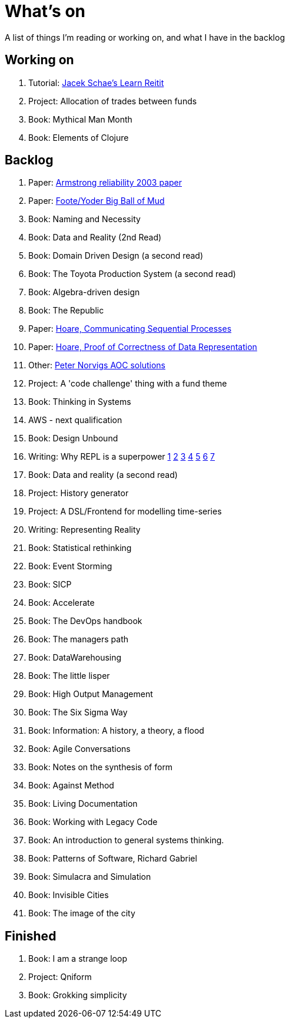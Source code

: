 = What's on

A list of things I'm reading or working on, and what I have in the backlog

== Working on

. Tutorial: https://www.jacekschae.com/courses/learn-reitit-pro/[Jacek Schae's Learn Reitit]
. Project: Allocation of trades between funds
. Book: Mythical Man Month
. Book: Elements of Clojure

== Backlog

. Paper: https://erlang.org/download/armstrong_thesis_2003.pdf[Armstrong reliability 2003 paper]
. Paper: http://www.laputan.org/pub/foote/mud.pdf[Foote/Yoder Big Ball of Mud]
. Book: Naming and Necessity
. Book: Data and Reality (2nd Read)
. Book: Domain Driven Design (a second read)
. Book: The Toyota Production System (a second read)
. Book: Algebra-driven design
. Book: The Republic
. Paper: https://www.cs.cmu.edu/~crary/819-f09/Hoare78.pdf[Hoare, Communicating Sequential Processes]
. Paper: https://dl.acm.org/doi/pdf/10.5555/63445.C1104363[Hoare, Proof of Correctness of Data Representation]
. Other: https://github.com/norvig/pytudes/blob/master/ipynb/Advent-2020.ipynb[Peter Norvigs AOC solutions]
. Project: A 'code challenge' thing with a fund theme
. Book: Thinking in Systems
. AWS - next qualification
. Book: Design Unbound
. Writing: Why REPL is a superpower https://vvvvalvalval.github.io/posts/what-makes-a-good-repl.html[1] https://clojure.org/guides/repl/introduction[2] https://www.youtube.com/watch?v=Ngt29DyNDRM[3] https://www.youtube.com/watch?v=tpcl5pjkRTQ[4] https://www.youtube.com/watch?v=oLvwbDUXGsc[5] https://purelyfunctional.tv/courses/repl-driven-development-in-clojure/[6] https://www.youtube.com/watch?v=gIoadGfm5T8[7]
. Book: Data and reality (a second read)
. Project: History generator
. Project: A DSL/Frontend for modelling time-series
. Writing: Representing Reality
. Book: Statistical rethinking
. Book: Event Storming
. Book: SICP
. Book: Accelerate
. Book: The DevOps handbook
. Book: The managers path
. Book: DataWarehousing
. Book: The little lisper
. Book: High Output Management
. Book: The Six Sigma Way
. Book: Information: A history, a theory, a flood
. Book: Agile Conversations
. Book: Notes on the synthesis of form
. Book: Against Method
. Book: Living Documentation
. Book: Working with Legacy Code
. Book: An introduction to general systems thinking.
. Book: Patterns of Software, Richard Gabriel 
. Book: Simulacra and Simulation
. Book: Invisible Cities
. Book: The image of the city

== Finished

. Book: I am a strange loop
. Project: Qniform
. Book: Grokking simplicity
